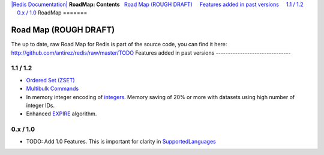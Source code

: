 `|Redis Documentation| <index.html>`_
**RoadMap: Contents**
  `Road Map (ROUGH DRAFT) <#Road%20Map%20(ROUGH%20DRAFT)>`_
    `Features added in past versions <#Features%20added%20in%20past%20versions>`_
    `1.1 / 1.2 <#1.1%20/%201.2>`_
    `0.x / 1.0 <#0.x%20/%201.0>`_
RoadMap
=======

Road Map (ROUGH DRAFT)
======================

The up to date, raw Road Map for Redis is part of the source code,
you can find it here:
`http://github.com/antirez/redis/raw/master/TODO <http://github.com/antirez/redis/raw/master/TODO>`_
Features added in past versions
-------------------------------

1.1 / 1.2
---------


-  `Ordered Set (ZSET) <DataTypes.html>`_
-  `Multibulk Commands <MultiBulkCommands.html>`_
-  In memory integer encoding of `integers <DataTypes.html>`_.
   Memory saving of 20% or more with datasets using high number of
   integer IDs.
-  Enhanced `EXPIRE <ExpireCommand.html>`_ algorithm.

0.x / 1.0
---------


-  TODO: Add 1.0 Features. This is important for clarity in
   `SupportedLanguages <SupportedLanguages.html>`_

.. |Redis Documentation| image:: redis.png
